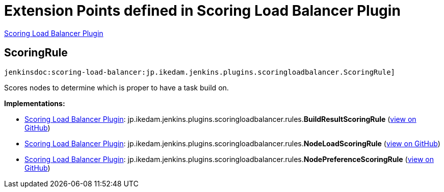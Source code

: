 = Extension Points defined in Scoring Load Balancer Plugin

https://plugins.jenkins.io/scoring-load-balancer[Scoring Load Balancer Plugin]

== ScoringRule

`jenkinsdoc:scoring-load-balancer:jp.ikedam.jenkins.plugins.scoringloadbalancer.ScoringRule]`

+++ Scores nodes to determine which is proper to have a task build on.+++


**Implementations:**

* https://plugins.jenkins.io/scoring-load-balancer[Scoring Load Balancer Plugin]: jp.+++<wbr/>+++ikedam.+++<wbr/>+++jenkins.+++<wbr/>+++plugins.+++<wbr/>+++scoringloadbalancer.+++<wbr/>+++rules.+++<wbr/>+++**BuildResultScoringRule** (link:https://github.com/jenkinsci/scoring-load-balancer-plugin/search?q=BuildResultScoringRule&type=Code[view on GitHub])
* https://plugins.jenkins.io/scoring-load-balancer[Scoring Load Balancer Plugin]: jp.+++<wbr/>+++ikedam.+++<wbr/>+++jenkins.+++<wbr/>+++plugins.+++<wbr/>+++scoringloadbalancer.+++<wbr/>+++rules.+++<wbr/>+++**NodeLoadScoringRule** (link:https://github.com/jenkinsci/scoring-load-balancer-plugin/search?q=NodeLoadScoringRule&type=Code[view on GitHub])
* https://plugins.jenkins.io/scoring-load-balancer[Scoring Load Balancer Plugin]: jp.+++<wbr/>+++ikedam.+++<wbr/>+++jenkins.+++<wbr/>+++plugins.+++<wbr/>+++scoringloadbalancer.+++<wbr/>+++rules.+++<wbr/>+++**NodePreferenceScoringRule** (link:https://github.com/jenkinsci/scoring-load-balancer-plugin/search?q=NodePreferenceScoringRule&type=Code[view on GitHub])

